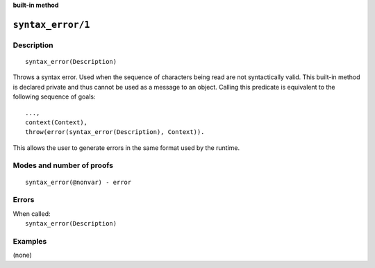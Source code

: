 ..
   This file is part of Logtalk <https://logtalk.org/>  
   Copyright 1998-2023 Paulo Moura <pmoura@logtalk.org>
   SPDX-License-Identifier: Apache-2.0

   Licensed under the Apache License, Version 2.0 (the "License");
   you may not use this file except in compliance with the License.
   You may obtain a copy of the License at

       http://www.apache.org/licenses/LICENSE-2.0

   Unless required by applicable law or agreed to in writing, software
   distributed under the License is distributed on an "AS IS" BASIS,
   WITHOUT WARRANTIES OR CONDITIONS OF ANY KIND, either express or implied.
   See the License for the specific language governing permissions and
   limitations under the License.


.. rst-class:: align-right

**built-in method**

.. index:: pair: syntax_error/1; Built-in method
.. _methods_syntax_error_1:

``syntax_error/1``
==================

Description
-----------

::

   syntax_error(Description)

Throws a syntax error. Used when the sequence of characters being read are not
syntactically valid. This built-in method is declared private and thus cannot
be used as a message to an object. Calling this predicate is equivalent to the
following sequence of goals:

::

   ...,
   context(Context),
   throw(error(syntax_error(Description), Context)).

This allows the user to generate errors in the same format used by the
runtime.

Modes and number of proofs
--------------------------

::

   syntax_error(@nonvar) - error

Errors
------

| When called:
|     ``syntax_error(Description)``

Examples
--------

(none)

.. seealso::

   :ref:`methods_catch_3`,
   :ref:`methods_throw_1`,
   :ref:`methods_context_1`,
   :ref:`methods_instantiation_error_0`,
   :ref:`methods_uninstantiation_error_1`,
   :ref:`methods_type_error_2`,
   :ref:`methods_domain_error_2`,
   :ref:`methods_existence_error_2`,
   :ref:`methods_permission_error_3`,
   :ref:`methods_representation_error_1`,
   :ref:`methods_system_error_0`
   :ref:`methods_resource_error_1`

